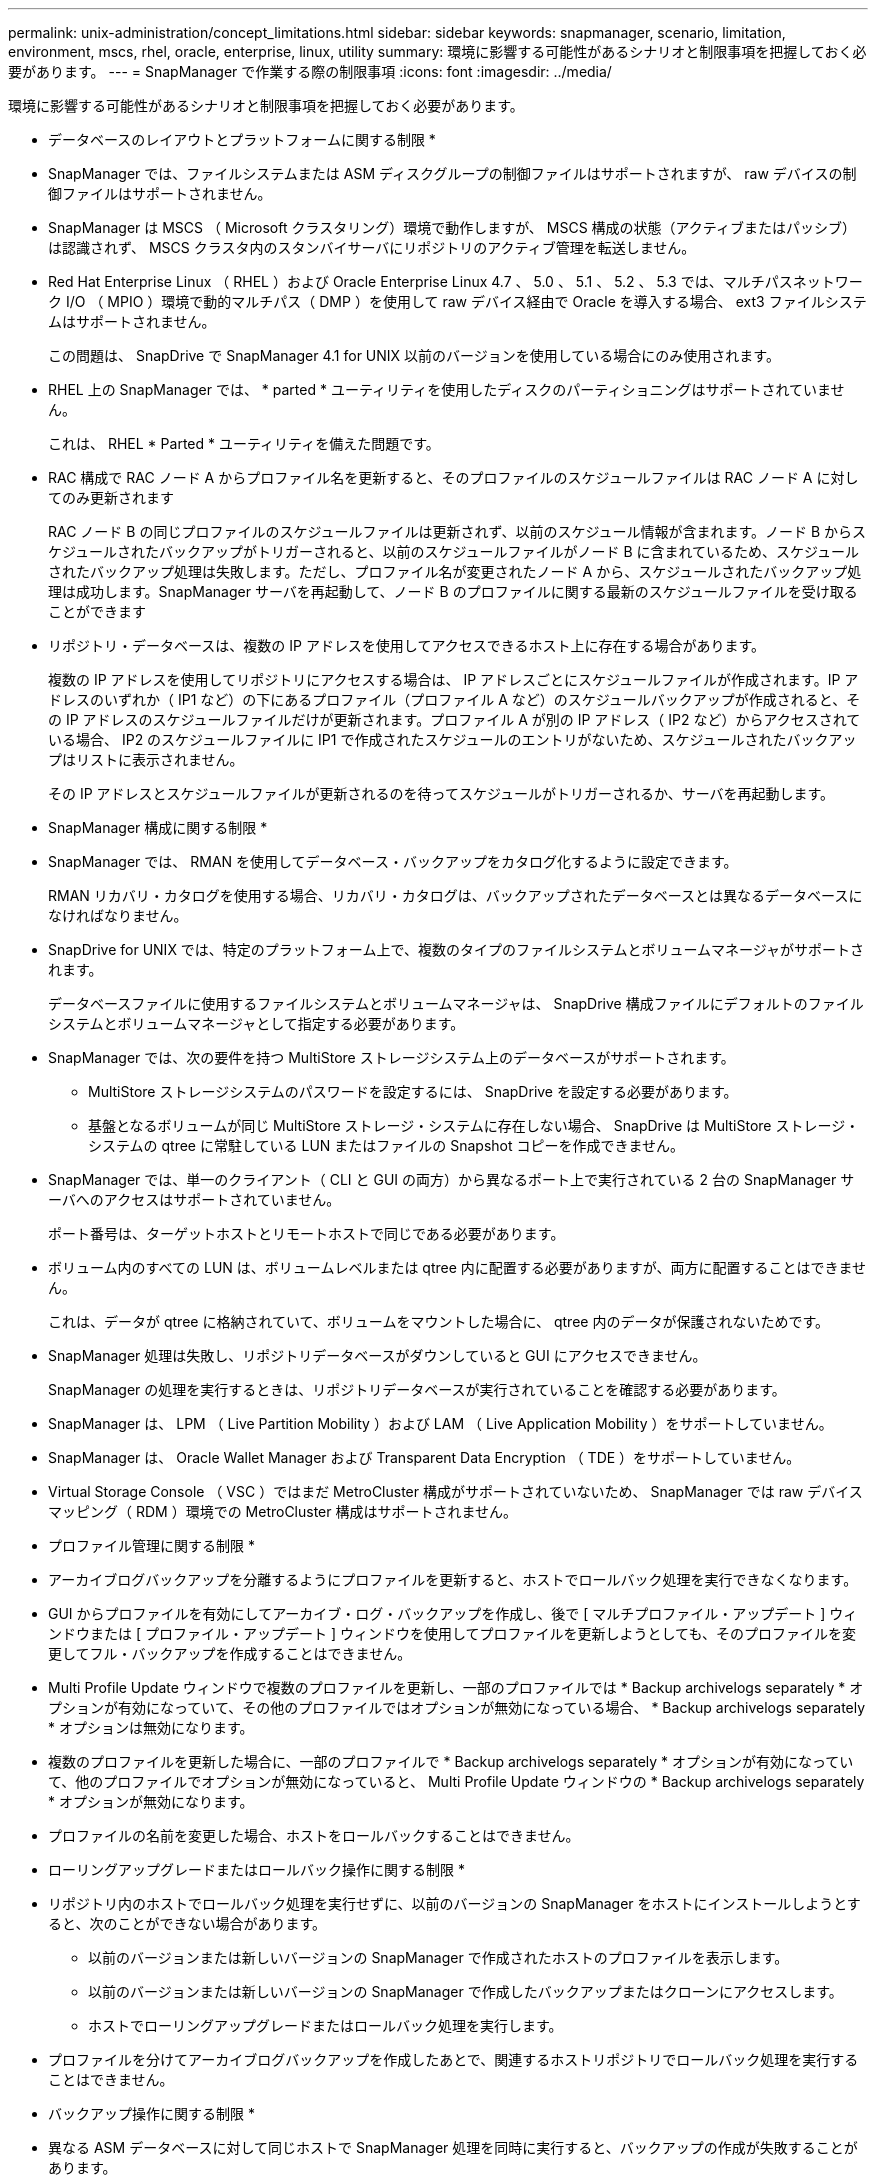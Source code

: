 ---
permalink: unix-administration/concept_limitations.html 
sidebar: sidebar 
keywords: snapmanager, scenario, limitation, environment, mscs, rhel, oracle, enterprise, linux, utility 
summary: 環境に影響する可能性があるシナリオと制限事項を把握しておく必要があります。 
---
= SnapManager で作業する際の制限事項
:icons: font
:imagesdir: ../media/


[role="lead"]
環境に影響する可能性があるシナリオと制限事項を把握しておく必要があります。

* データベースのレイアウトとプラットフォームに関する制限 *

* SnapManager では、ファイルシステムまたは ASM ディスクグループの制御ファイルはサポートされますが、 raw デバイスの制御ファイルはサポートされません。
* SnapManager は MSCS （ Microsoft クラスタリング）環境で動作しますが、 MSCS 構成の状態（アクティブまたはパッシブ）は認識されず、 MSCS クラスタ内のスタンバイサーバにリポジトリのアクティブ管理を転送しません。
* Red Hat Enterprise Linux （ RHEL ）および Oracle Enterprise Linux 4.7 、 5.0 、 5.1 、 5.2 、 5.3 では、マルチパスネットワーク I/O （ MPIO ）環境で動的マルチパス（ DMP ）を使用して raw デバイス経由で Oracle を導入する場合、 ext3 ファイルシステムはサポートされません。
+
この問題は、 SnapDrive で SnapManager 4.1 for UNIX 以前のバージョンを使用している場合にのみ使用されます。

* RHEL 上の SnapManager では、 * parted * ユーティリティを使用したディスクのパーティショニングはサポートされていません。
+
これは、 RHEL * Parted * ユーティリティを備えた問題です。

* RAC 構成で RAC ノード A からプロファイル名を更新すると、そのプロファイルのスケジュールファイルは RAC ノード A に対してのみ更新されます
+
RAC ノード B の同じプロファイルのスケジュールファイルは更新されず、以前のスケジュール情報が含まれます。ノード B からスケジュールされたバックアップがトリガーされると、以前のスケジュールファイルがノード B に含まれているため、スケジュールされたバックアップ処理は失敗します。ただし、プロファイル名が変更されたノード A から、スケジュールされたバックアップ処理は成功します。SnapManager サーバを再起動して、ノード B のプロファイルに関する最新のスケジュールファイルを受け取ることができます

* リポジトリ・データベースは、複数の IP アドレスを使用してアクセスできるホスト上に存在する場合があります。
+
複数の IP アドレスを使用してリポジトリにアクセスする場合は、 IP アドレスごとにスケジュールファイルが作成されます。IP アドレスのいずれか（ IP1 など）の下にあるプロファイル（プロファイル A など）のスケジュールバックアップが作成されると、その IP アドレスのスケジュールファイルだけが更新されます。プロファイル A が別の IP アドレス（ IP2 など）からアクセスされている場合、 IP2 のスケジュールファイルに IP1 で作成されたスケジュールのエントリがないため、スケジュールされたバックアップはリストに表示されません。

+
その IP アドレスとスケジュールファイルが更新されるのを待ってスケジュールがトリガーされるか、サーバを再起動します。



* SnapManager 構成に関する制限 *

* SnapManager では、 RMAN を使用してデータベース・バックアップをカタログ化するように設定できます。
+
RMAN リカバリ・カタログを使用する場合、リカバリ・カタログは、バックアップされたデータベースとは異なるデータベースになければなりません。

* SnapDrive for UNIX では、特定のプラットフォーム上で、複数のタイプのファイルシステムとボリュームマネージャがサポートされます。
+
データベースファイルに使用するファイルシステムとボリュームマネージャは、 SnapDrive 構成ファイルにデフォルトのファイルシステムとボリュームマネージャとして指定する必要があります。

* SnapManager では、次の要件を持つ MultiStore ストレージシステム上のデータベースがサポートされます。
+
** MultiStore ストレージシステムのパスワードを設定するには、 SnapDrive を設定する必要があります。
** 基盤となるボリュームが同じ MultiStore ストレージ・システムに存在しない場合、 SnapDrive は MultiStore ストレージ・システムの qtree に常駐している LUN またはファイルの Snapshot コピーを作成できません。


* SnapManager では、単一のクライアント（ CLI と GUI の両方）から異なるポート上で実行されている 2 台の SnapManager サーバへのアクセスはサポートされていません。
+
ポート番号は、ターゲットホストとリモートホストで同じである必要があります。

* ボリューム内のすべての LUN は、ボリュームレベルまたは qtree 内に配置する必要がありますが、両方に配置することはできません。
+
これは、データが qtree に格納されていて、ボリュームをマウントした場合に、 qtree 内のデータが保護されないためです。

* SnapManager 処理は失敗し、リポジトリデータベースがダウンしていると GUI にアクセスできません。
+
SnapManager の処理を実行するときは、リポジトリデータベースが実行されていることを確認する必要があります。

* SnapManager は、 LPM （ Live Partition Mobility ）および LAM （ Live Application Mobility ）をサポートしていません。
* SnapManager は、 Oracle Wallet Manager および Transparent Data Encryption （ TDE ）をサポートしていません。
* Virtual Storage Console （ VSC ）ではまだ MetroCluster 構成がサポートされていないため、 SnapManager では raw デバイスマッピング（ RDM ）環境での MetroCluster 構成はサポートされません。


* プロファイル管理に関する制限 *

* アーカイブログバックアップを分離するようにプロファイルを更新すると、ホストでロールバック処理を実行できなくなります。
* GUI からプロファイルを有効にしてアーカイブ・ログ・バックアップを作成し、後で [ マルチプロファイル・アップデート ] ウィンドウまたは [ プロファイル・アップデート ] ウィンドウを使用してプロファイルを更新しようとしても、そのプロファイルを変更してフル・バックアップを作成することはできません。
* Multi Profile Update ウィンドウで複数のプロファイルを更新し、一部のプロファイルでは * Backup archivelogs separately * オプションが有効になっていて、その他のプロファイルではオプションが無効になっている場合、 * Backup archivelogs separately * オプションは無効になります。
* 複数のプロファイルを更新した場合に、一部のプロファイルで * Backup archivelogs separately * オプションが有効になっていて、他のプロファイルでオプションが無効になっていると、 Multi Profile Update ウィンドウの * Backup archivelogs separately * オプションが無効になります。
* プロファイルの名前を変更した場合、ホストをロールバックすることはできません。


* ローリングアップグレードまたはロールバック操作に関する制限 *

* リポジトリ内のホストでロールバック処理を実行せずに、以前のバージョンの SnapManager をホストにインストールしようとすると、次のことができない場合があります。
+
** 以前のバージョンまたは新しいバージョンの SnapManager で作成されたホストのプロファイルを表示します。
** 以前のバージョンまたは新しいバージョンの SnapManager で作成したバックアップまたはクローンにアクセスします。
** ホストでローリングアップグレードまたはロールバック処理を実行します。


* プロファイルを分けてアーカイブログバックアップを作成したあとで、関連するホストリポジトリでロールバック処理を実行することはできません。


* バックアップ操作に関する制限 *

* 異なる ASM データベースに対して同じホストで SnapManager 処理を同時に実行すると、バックアップの作成が失敗することがあります。
* リカバリ中に、バックアップがすでにマウントされている場合、 SnapManager はバックアップを再マウントしないので、すでにマウントされているバックアップを使用します。
+
バックアップが別のユーザによってマウントされており、以前にマウントしたバックアップにアクセスできない場合は、そのユーザに権限を付与する必要があります。

+
すべてのアーカイブ・ログ・ファイルには、グループに割り当てられたユーザに対する読み取り権限があります。バックアップが別のユーザ・グループによってマウントされている場合は、アーカイブ・ログ・ファイルへのアクセス権限がない可能性があります。マウントされたアーカイブログファイルに対する権限をユーザが手動で付与し、リストアまたはリカバリ処理を再試行できます。

* SnapManager は、データベース・バックアップの Snapshot コピーの 1 つがセカンダリ・ストレージ・システムに転送される場合でも、バックアップ状態を「 protected 」として設定します。
* スケジュールされたバックアップには、 SnapManager 3.2 以降のタスク仕様ファイルのみを使用できます。
* ASM を介して 10gR2 および 11gR2 の RAC データベースでバックアップまたはクローン処理を同時に実行すると、バックアップまたはクローン作成の処理のいずれかが失敗します。
+
これは、 Oracle の既知の制限によるものです。

* SnapManager と Protection Manager の統合により、 SnapVault および qtree SnapMirror の場合、プライマリストレージ内の複数のボリュームをセカンダリストレージ内の 1 つのボリュームにバックアップできます。
+
セカンダリボリュームの動的なサイジングはサポートされていません。これの詳細については、『 Provisioning Manager and Protection Manager Administration Guide for Use with DataFabric Manager Server 3.8 』を参照してください。

* SnapManager では、ポストプロセススクリプトによるバックアップのバックアップはサポートされません。
* リポジトリデータベースが複数の IP アドレスを指していて、それぞれの IP アドレスが異なる場合、 1 つの IP アドレスに対するバックアップのスケジュール設定処理は成功しますが、もう 1 つの IP アドレスに対するバックアップのスケジュール設定処理は失敗します。
* SnapManager 3.4 以降にアップグレードしたあとに、 SnapManager 3.3.1 を使用したポストプロセススクリプトでスケジュールされたバックアップを更新することはできません。
+
既存のスケジュールを削除し、新しいスケジュールを作成する必要があります。



* リストア操作に関する制限 *

* リストア処理の実行に間接的に方法を使用し、リカバリに必要なアーカイブログファイルをセカンダリストレージシステムのバックアップでのみ使用できる場合、 SnapManager でデータベースをリカバリできません。
+
これは、 SnapManager がセカンダリストレージシステムのアーカイブログファイルのバックアップをマウントできないためです。

* SnapManager でボリュームリストア処理を実行した場合、対応するバックアップのリストア後に作成されたアーカイブログバックアップコピーはパージされません。
+
データファイルとアーカイブログファイルのデスティネーションが同じボリュームに存在する場合は、アーカイブログファイルのデスティネーションに使用できるアーカイブログファイルがない場合に、ボリュームのリストア処理によってデータファイルをリストアできます。このような場合、データファイルのバックアップ後に作成されたアーカイブログの Snapshot コピーは失われます。

+
アーカイブログデスティネーションからすべてのアーカイブログファイルを削除しないでください。

* ASM 環境では、データファイルを含むディスクグループに Oracle Cluster Registry （ OCR ）ファイルと投票ディスクファイルが共存している場合、高速リストアプレビュー操作で OCR と投票ディスクのディレクトリ構造が正しく表示されません。


* クローン操作に関する制限 *

* クローンスプリット処理の進捗状況について、フレキシブルボリュームを含むストレージシステムで inode が検出されて処理される速度のため、 0~100 の数値を表示することはできません。
* SnapManager では、クローンスプリット処理が成功した場合にのみ E メールを受信することはサポートされていません。
* SnapManager でスプリットがサポートされるのは FlexClone のみです。
* リカバリの失敗が原因で、外部アーカイブログファイルの場所を使用する RAC データベースのオンラインデータベースバックアップをクローニングすると失敗します。
+
外部アーカイブログの場所からリカバリするアーカイブログファイルが Oracle で検出されて適用されないため、クローニングは失敗します。これは Oracle の制限事項です。詳細については、 Oracle バグ ID 13528007 を参照してください。Oracle では、デフォルト以外のにある場所からアーカイブログを適用しません http://metalink.oracle.com/["Oracle サポートサイト"]。有効な Oracle Metalink ユーザ名とパスワードが必要です。

* SnapManager 3.3 以降では、 SnapManager 3.2 より前のリリースで作成されたクローン仕様 XML ファイルの使用はサポートされていません。
* 一時表領域がデータファイルの場所とは異なる場所に配置されている場合、クローン処理を実行すると、データファイルの場所に表領域が作成されます。
+
一時表領域が、データファイルの場所とは異なる場所にある Oracle Managed Files （ oMFS ）の場合、クローン処理ではデータファイルの場所に表領域が作成されません。oMFS は SnapManager によって管理されません。

* resetlogs オプションを選択すると、 SnapManager は RAC データベースをクローニングできません。


* アーカイブ・ログ・ファイルおよびバックアップに関する制限 *

* SnapManager では、フラッシュリカバリ領域のデスティネーションからアーカイブログファイルを削除することはできません。
* SnapManager は、スタンバイ・デスティネーションからのアーカイブ・ログ・ファイルの削除をサポートしていません。
* アーカイブログのバックアップは、保持期間とデフォルトの時間単位保持クラスに基づいて保持されます。
+
SnapManager の CLI または GUI を使用してアーカイブログバックアップの保持クラスを変更した場合、アーカイブログのバックアップは保持期間に基づいて保持されるため、変更した保持クラスはバックアップの対象とはみなされません。

* アーカイブログデスティネーションからアーカイブログファイルを削除すると、欠落しているアーカイブログファイルよりも古いアーカイブログファイルはアーカイブログバックアップに含まれません。
+
最新のアーカイブログファイルがない場合は、アーカイブログのバックアップ処理が失敗します。

* アーカイブ・ログ・デスティネーションからアーカイブ・ログ・ファイルを削除すると、アーカイブ・ログ・ファイルの削除に失敗します。
* SnapManager は、アーカイブログデスティネーションまたはアーカイブログファイルが破損した場合でも、アーカイブログバックアップを統合します。


* ターゲット・データベースのホスト名の変更に関する制限 *

ターゲットデータベースのホスト名を変更する場合、次の SnapManager 処理はサポートされません。

* SnapManager GUI からターゲット・データベースのホスト名を変更します。
* プロファイルのターゲットデータベースのホスト名を更新したあとに、リポジトリデータベースをロールバックする。
* 新しいターゲットデータベースのホスト名について、複数のプロファイルを同時に更新する。
* SnapManager 処理の実行中にターゲット・データベースのホスト名を変更する場合


* SnapManager CLI または GUI* に関する制限事項

* SnapManager GUI から生成されるプロファイル作成処理用の SnapManager CLI コマンドには、履歴設定オプションがありません。
+
SnapManager CLI からは、 profile create コマンドを使用して履歴保持設定を行うことはできません。

* UNIX クライアントに使用できる Java Runtime Environment （ JRE ）がない場合、 Mozilla Firefox に SnapManager は GUI を表示しません。
* SnapManager CLI を使用してターゲットデータベースのホスト名を更新する際に、 SnapManager GUI セッションが 1 つ以上開いていると、開いている SnapManager GUI セッションすべてが応答しません。


* SnapMirror および SnapVault * に関する制限事項

* Data ONTAP 7-Mode を使用している場合は、 SnapVault ポストプロセススクリプトがサポートされません。
* ONTAP を使用している場合は、 SnapMirror 関係が確立されたボリュームで作成されたバックアップに Volume-Based SnapRestore （ VBSR ；ボリュームベースの SnapMirror ）を実行できません。
+
これは、 ONTAP の制限により、 VBSR で関係を解除できないためです。ただし、 SnapVault 関係が確立されているボリュームでのみ、最後または最後に作成されたバックアップに VBSR を実行できます。

* Data ONTAP 7-Mode を使用していて、 SnapMirror 関係が確立されたボリュームで作成されたバックアップに対して VBSR を実行する場合は、 SnapDrive for UNIX で overrid-vbsr-snapmirror-check オプションを on に設定します。
+
詳細については、 SnapDrive のマニュアルを参照してください。

* 場合によっては、ボリュームで SnapVault 関係が確立されていると、最初の Snapshot コピーに関連付けられていた最後のバックアップを削除できないことがあります。
+
バックアップを削除できるのは、関係を解除する場合のみです。この問題は、ベースの Snapshot コピーに関する ONTAP の制限が原因です。SnapMirror 関係では、ベースの Snapshot コピーは SnapMirror エンジンによって作成され、 SnapVault 関係では、ベースの Snapshot コピーは SnapManager を使用して作成されたバックアップです。ベースの Snapshot コピーは、更新のたびに、 SnapManager を使用して作成された最新のバックアップを参照します。



* Data Guard スタンバイ・データベースに関する制限 *

* SnapManager は、論理 Data Guard スタンバイデータベースをサポートしていません。
* SnapManager は、 Active Data Guard スタンバイデータベースをサポートしていません。
* SnapManager では、 Data Guard スタンバイデータベースのオンラインバックアップは許可されていません。
* SnapManager では、 Data Guard スタンバイデータベースのパーシャル・バックアップは許可されません。
* SnapManager では、 Data Guard スタンバイデータベースのリストアは許可されていません。
* SnapManager では、 Data Guard スタンバイ・データベースのアーカイブ・ログ・ファイルの削除は許可されません。
* SnapManager では、 Data Guard Broker はサポートされていません。


* 関連情報 *

http://mysupport.netapp.com/["ネットアップサポートサイトのドキュメント： mysupport.netapp.com"]
